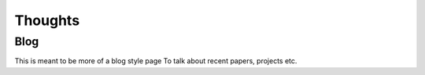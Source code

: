 Thoughts
========

Blog
----

This is meant to be more of a blog style page
To talk about recent papers, projects etc.